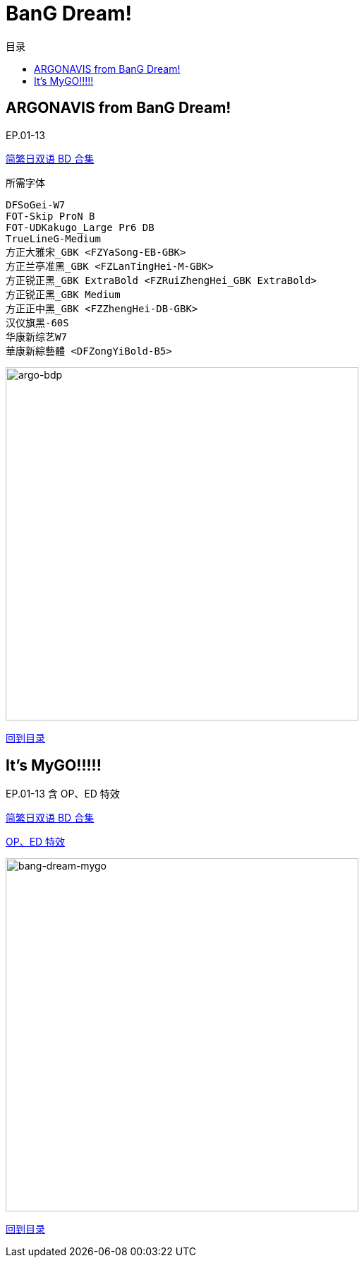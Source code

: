 :toc:
:toc-title: 目录
:toclevels: 3

:dl_link: https://github.com/Nekomoekissaten-SUB/Nekomoekissaten-Storage/releases/download
:tag_chi: subtitle_pkg
:tag_jpn: subtitle_jpn
:tag_big: subtitle_effect
:imagesdir: https://nekomoe.pages.dev/images

:back_to_top_target: top-target
:back_to_top_label: 回到目录
:back_to_top: <<{back_to_top_target},{back_to_top_label}>>

[#{back_to_top_target}]
= BanG Dream!

toc::[]

== ARGONAVIS from BanG Dream!

EP.01-13

{dl_link}/{tag_chi}/argo-bdp_BD_JPCH.7z[简繁日双语 BD 合集]

.所需字体
....
DFSoGei-W7
FOT-Skip ProN B
FOT-UDKakugo_Large Pr6 DB
TrueLineG-Medium
方正大雅宋_GBK <FZYaSong-EB-GBK>
方正兰亭准黑_GBK <FZLanTingHei-M-GBK>
方正锐正黑_GBK ExtraBold <FZRuiZhengHei_GBK ExtraBold>
方正锐正黑_GBK Medium
方正正中黑_GBK <FZZhengHei-DB-GBK>
汉仪旗黑-60S
华康新综艺W7
華康新綜藝體 <DFZongYiBold-B5>
....

image::2020-04/argo-bdp.png[argo-bdp,500]

{back_to_top}

== It’s MyGO!!!!!

EP.01-13 含 OP、ED 特效

{dl_link}/{tag_chi}/BanG_Dream_MyGO_BD_JPCH_e00558ac.7z[简繁日双语 BD 合集]

{dl_link}/{tag_big}/MyGO_Effect.7z[OP、ED 特效]

image::2023-07/bang-dream-mygo.jpg[bang-dream-mygo,500]

{back_to_top}
